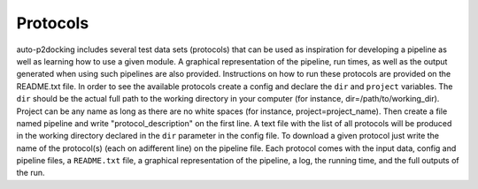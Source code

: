 Protocols
*********

auto-p2docking includes several test data sets (protocols) that can be used as inspiration for developing a pipeline as well as learning how to use a given module. A graphical representation of the pipeline, run times, as well as the output generated when using such pipelines are also provided. Instructions on how to run these protocols are provided on the README.txt file. In order to see the available protocols create a config and declare the ``dir`` and ``project`` variables. The ``dir`` should be the actual full path to the working directory in your computer (for instance, dir=/path/to/working_dir). Project can be any name as long as there are no white spaces (for instance, project=project_name). Then create a file named pipeline and write "protocol_description" on the first line. A text file with the list of all protocols will be produced in the working directory declared in the ``dir`` parameter in the config file. To download a given protocol just write the name of the protocol(s) (each on adifferent line) on the pipeline file. Each protocol comes with the input data, config and pipeline files, a ``README.txt`` file, a graphical representation of the pipeline, a log, the running time, and the full outputs of the run.
